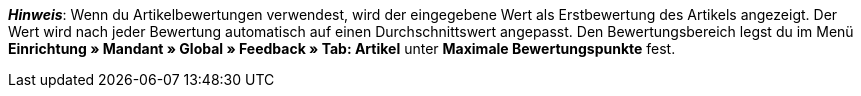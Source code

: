 ifdef::manual[]
Gib eine Erstbewertung für den Artikel ein.
endif::manual[]

ifdef::import[]
Gib eine Erstbewertung für den Artikel in die CSV-Datei ein.

*_Standardwert_*: `0`

*_Zulässige Importwerte_*: Numerisch

Das Ergebnis des Imports findest du im Backend im Menü: <<artikel/artikel-verwalten#40, Artikel » Artikel bearbeiten » [Artikel öffnen] » Tab: Global » Bereich: Webshop » Eingabefeld: Artikelbewertung>>
endif::import[]

ifdef::export[]
Die Artikelbewertung.

Entspricht der Option im Menü: <<artikel/artikel-verwalten#40, Artikel » Artikel bearbeiten » [Artikel öffnen] » Tab: Global » Bereich: Webshop » Eingabefeld: Artikelbewertung>>
endif::export[]

*_Hinweis_*: Wenn du Artikelbewertungen verwendest, wird der eingegebene Wert als Erstbewertung des Artikels angezeigt.
Der Wert wird nach jeder Bewertung automatisch auf einen Durchschnittswert angepasst.
//stimmt diese Aussage überhaupt mit Ceres?
Den Bewertungsbereich legst du im Menü **Einrichtung » Mandant » Global » Feedback » Tab: Artikel** unter **Maximale Bewertungspunkte** fest.
